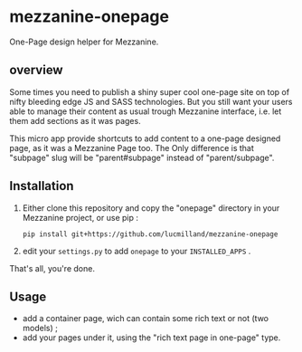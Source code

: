 * mezzanine-onepage
One-Page design helper for Mezzanine.

** overview
Some times you need to publish a shiny super cool one-page site on top of nifty bleeding edge JS and SASS technologies.
But you still want your users able to manage their content as usual trough Mezzanine interface, i.e. let them add sections as it was pages.

This micro app provide shortcuts to add content to a one-page designed page, as it was a Mezzanine Page too.
The Only difference is that "subpage" slug will be "parent#subpage" instead of "parent/subpage".

** Installation

1. Either clone this repository and copy the "onepage" directory in your Mezzanine project, or use pip :

 : pip install git+https://github.com/lucmilland/mezzanine-onepage

2. edit your =settings.py= to add ~onepage~ to your ~INSTALLED_APPS~ .

That's all, you're done.

** Usage

- add a container page, wich can contain some rich text or not (two models) ;
- add your pages under it, using the "rich text page in one-page" type.
